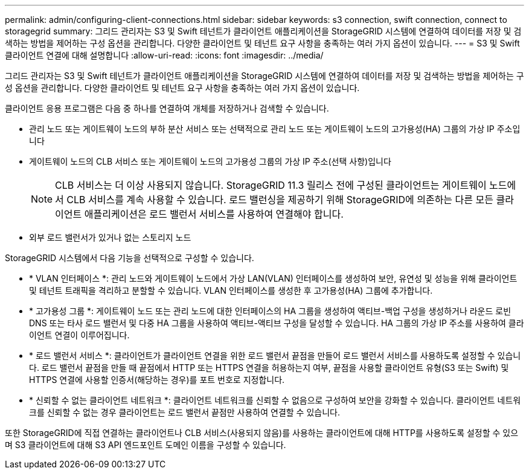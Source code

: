 ---
permalink: admin/configuring-client-connections.html 
sidebar: sidebar 
keywords: s3 connection, swift connection, connect to storagegrid 
summary: 그리드 관리자는 S3 및 Swift 테넌트가 클라이언트 애플리케이션을 StorageGRID 시스템에 연결하여 데이터를 저장 및 검색하는 방법을 제어하는 구성 옵션을 관리합니다. 다양한 클라이언트 및 테넌트 요구 사항을 충족하는 여러 가지 옵션이 있습니다. 
---
= S3 및 Swift 클라이언트 연결에 대해 설명합니다
:allow-uri-read: 
:icons: font
:imagesdir: ../media/


[role="lead"]
그리드 관리자는 S3 및 Swift 테넌트가 클라이언트 애플리케이션을 StorageGRID 시스템에 연결하여 데이터를 저장 및 검색하는 방법을 제어하는 구성 옵션을 관리합니다. 다양한 클라이언트 및 테넌트 요구 사항을 충족하는 여러 가지 옵션이 있습니다.

클라이언트 응용 프로그램은 다음 중 하나를 연결하여 개체를 저장하거나 검색할 수 있습니다.

* 관리 노드 또는 게이트웨이 노드의 부하 분산 서비스 또는 선택적으로 관리 노드 또는 게이트웨이 노드의 고가용성(HA) 그룹의 가상 IP 주소입니다
* 게이트웨이 노드의 CLB 서비스 또는 게이트웨이 노드의 고가용성 그룹의 가상 IP 주소(선택 사항)입니다
+

NOTE: CLB 서비스는 더 이상 사용되지 않습니다. StorageGRID 11.3 릴리스 전에 구성된 클라이언트는 게이트웨이 노드에서 CLB 서비스를 계속 사용할 수 있습니다. 로드 밸런싱을 제공하기 위해 StorageGRID에 의존하는 다른 모든 클라이언트 애플리케이션은 로드 밸런서 서비스를 사용하여 연결해야 합니다.

* 외부 로드 밸런서가 있거나 없는 스토리지 노드


StorageGRID 시스템에서 다음 기능을 선택적으로 구성할 수 있습니다.

* * VLAN 인터페이스 *: 관리 노드와 게이트웨이 노드에서 가상 LAN(VLAN) 인터페이스를 생성하여 보안, 유연성 및 성능을 위해 클라이언트 및 테넌트 트래픽을 격리하고 분할할 수 있습니다. VLAN 인터페이스를 생성한 후 고가용성(HA) 그룹에 추가합니다.
* * 고가용성 그룹 *: 게이트웨이 노드 또는 관리 노드에 대한 인터페이스의 HA 그룹을 생성하여 액티브-백업 구성을 생성하거나 라운드 로빈 DNS 또는 타사 로드 밸런서 및 다중 HA 그룹을 사용하여 액티브-액티브 구성을 달성할 수 있습니다. HA 그룹의 가상 IP 주소를 사용하여 클라이언트 연결이 이루어집니다.
* * 로드 밸런서 서비스 *: 클라이언트가 클라이언트 연결을 위한 로드 밸런서 끝점을 만들어 로드 밸런서 서비스를 사용하도록 설정할 수 있습니다. 로드 밸런서 끝점을 만들 때 끝점에서 HTTP 또는 HTTPS 연결을 허용하는지 여부, 끝점을 사용할 클라이언트 유형(S3 또는 Swift) 및 HTTPS 연결에 사용할 인증서(해당하는 경우)를 포트 번호로 지정합니다.
* * 신뢰할 수 없는 클라이언트 네트워크 *: 클라이언트 네트워크를 신뢰할 수 없음으로 구성하여 보안을 강화할 수 있습니다. 클라이언트 네트워크를 신뢰할 수 없는 경우 클라이언트는 로드 밸런서 끝점만 사용하여 연결할 수 있습니다.


또한 StorageGRID에 직접 연결하는 클라이언트나 CLB 서비스(사용되지 않음)를 사용하는 클라이언트에 대해 HTTP를 사용하도록 설정할 수 있으며 S3 클라이언트에 대해 S3 API 엔드포인트 도메인 이름을 구성할 수 있습니다.
